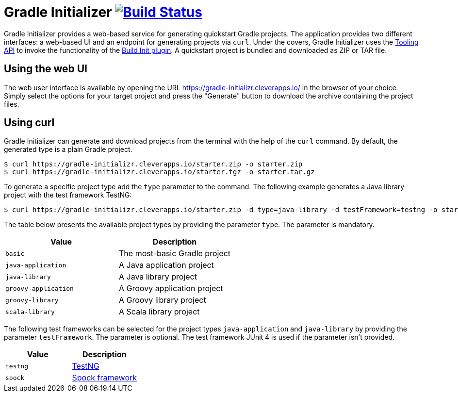 = Gradle Initializer image:https://travis-ci.org/bmuschko/gradle-initializr.svg?branch=master["Build Status", link="https://travis-ci.org/bmuschko/gradle-initializr"]

Gradle Initializer provides a web-based service for generating quickstart Gradle projects. The application provides two different interfaces: a web-based UI and an endpoint for generating projects via `curl`. Under the covers, Gradle Initializer uses the link:https://docs.gradle.org/current/userguide/embedding.html[Tooling API] to invoke the functionality of the link:https://docs.gradle.org/current/userguide/build_init_plugin.html[Build Init plugin]. A quickstart project is bundled and downloaded as ZIP or TAR file.

== Using the web UI

The web user interface is available by opening the URL link:https://gradle-initializr.cleverapps.io/[https://gradle-initializr.cleverapps.io/] in the browser of your choice. Simply select the options for your target project and press the "Generate" button to download the archive containing the project files.

== Using curl

Gradle Initializer can generate and download projects from the terminal with the help of the `curl` command. By default, the generated type is a plain Gradle project.

    $ curl https://gradle-initializr.cleverapps.io/starter.zip -o starter.zip
    $ curl https://gradle-initializr.cleverapps.io/starter.tgz -o starter.tar.gz

To generate a specific project type add the `type` parameter to the command. The following example generates a Java library project with the test framework TestNG:

    $ curl https://gradle-initializr.cleverapps.io/starter.zip -d type=java-library -d testFramework=testng -o starter.zip

The table below presents the available project types by providing the parameter `type`. The parameter is mandatory.

[options="header"]
|=======
|Value                |Description
|`basic`              |The most-basic Gradle project
|`java-application`   |A Java application project
|`java-library`       |A Java library project
|`groovy-application` |A Groovy application project
|`groovy-library`     |A Groovy library project
|`scala-library`      |A Scala library project
|=======

The following test frameworks can be selected for the project types `java-application` and `java-library` by providing the parameter `testFramework`. The parameter is optional. The test framework JUnit 4 is used if the parameter isn't provided.

[options="header"]
|=======
|Value    |Description
|`testng` |link:http://testng.org/[TestNG]
|`spock`  |link:http://spockframework.org/[Spock framework]
|=======
